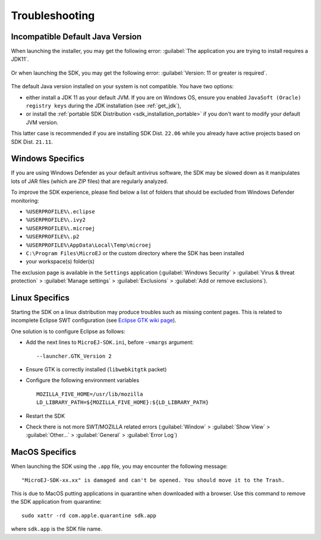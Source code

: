 Troubleshooting
===============

Incompatible Default Java Version
---------------------------------

When launching the installer, you may get the following error: :guilabel:`The application you are trying to install requires a JDK11`.

.. figure:: images/installation_process/incompatible_default_java_version_installer.png
   :align: center

Or when launching the SDK, you may get the following error: :guilabel:`Version: 11 or greater is required`.

.. figure:: images/installation_process/incompatible_default_java_version_eclipse.png
   :align: center

The default Java version installed on your system is not compatible. You have two options:

- either install a JDK 11 as your default JVM. If you are on Windows OS, ensure you enabled ``JavaSoft (Oracle) registry keys`` during the JDK installation (see :ref:`get_jdk`),
- or install the :ref:`portable SDK Distribution <sdk_installation_portable>` if you don't want to modify your default JVM version. 
  
This latter case is recommended if you are installing SDK Dist. ``22.06`` while you already have active projects based on SDK Dist. ``21.11``.


Windows Specifics
-----------------

If you are using Windows Defender as your default antivirus software,
the SDK may be slowed down as it manipulates lots of JAR
files (which are ZIP files) that are regularly analyzed.

To improve the SDK experience, please find below a list of
folders that should be excluded from Windows Defender monitoring:

-  ``%USERPROFILE%\.eclipse``
-  ``%USERPROFILE%\.ivy2``
-  ``%USERPROFILE%\.microej``
-  ``%USERPROFILE%\.p2``
-  ``%USERPROFILE%\AppData\Local\Temp\microej``
-  ``C:\Program Files\MicroEJ`` or the custom directory where the SDK has been installed
-  your workspace(s) folder(s)

The exclusion page is available in the ``Settings`` application
(:guilabel:`Windows Security` > :guilabel:`Virus & threat protection` > :guilabel:`Manage settings` > :guilabel:`Exclusions` > :guilabel:`Add or remove exclusions`).


Linux Specifics
---------------

Starting the SDK on a linux distribution may produce
troubles such as missing content pages. This is related to incomplete
Eclipse SWT configuration (see `Eclipse GTK wiki
page <https://wiki.eclipse.org/SWT/Devel/Gtk/GtkVersion>`__).

One solution is to configure Eclipse as follows:

-  Add the next lines to ``MicroEJ-SDK.ini``, before
   ``-vmargs`` argument:

   ::

      --launcher.GTK_Version 2

-  Ensure GTK is correctly installed (``libwebkitgtk`` packet)
-  Configure the following environment variables

   ::

       MOZILLA_FIVE_HOME=/usr/lib/mozilla
       LD_LIBRARY_PATH=${MOZILLA_FIVE_HOME}:${LD_LIBRARY_PATH}

-  Restart the SDK
-  Check there is not more SWT/MOZILLA related errors
   (:guilabel:`Window` > :guilabel:`Show View` > :guilabel:`Other...` > :guilabel:`General` > :guilabel:`Error Log`)


MacOS Specifics
---------------

When launching the SDK using the ``.app`` file, you may encounter the following message::

   "MicroEJ-SDK-xx.xx" is damaged and can't be opened. You should move it to the Trash.

This is due to MacOS putting applications in quarantine when downloaded with a browser.
Use this command to remove the SDK application from quarantine::

   sudo xattr -rd com.apple.quarantine sdk.app

where ``sdk.app`` is the SDK file name.

..
   | Copyright 2008-2022, MicroEJ Corp. Content in this space is free 
   for read and redistribute. Except if otherwise stated, modification 
   is subject to MicroEJ Corp prior approval.
   | MicroEJ is a trademark of MicroEJ Corp. All other trademarks and 
   copyrights are the property of their respective owners.
